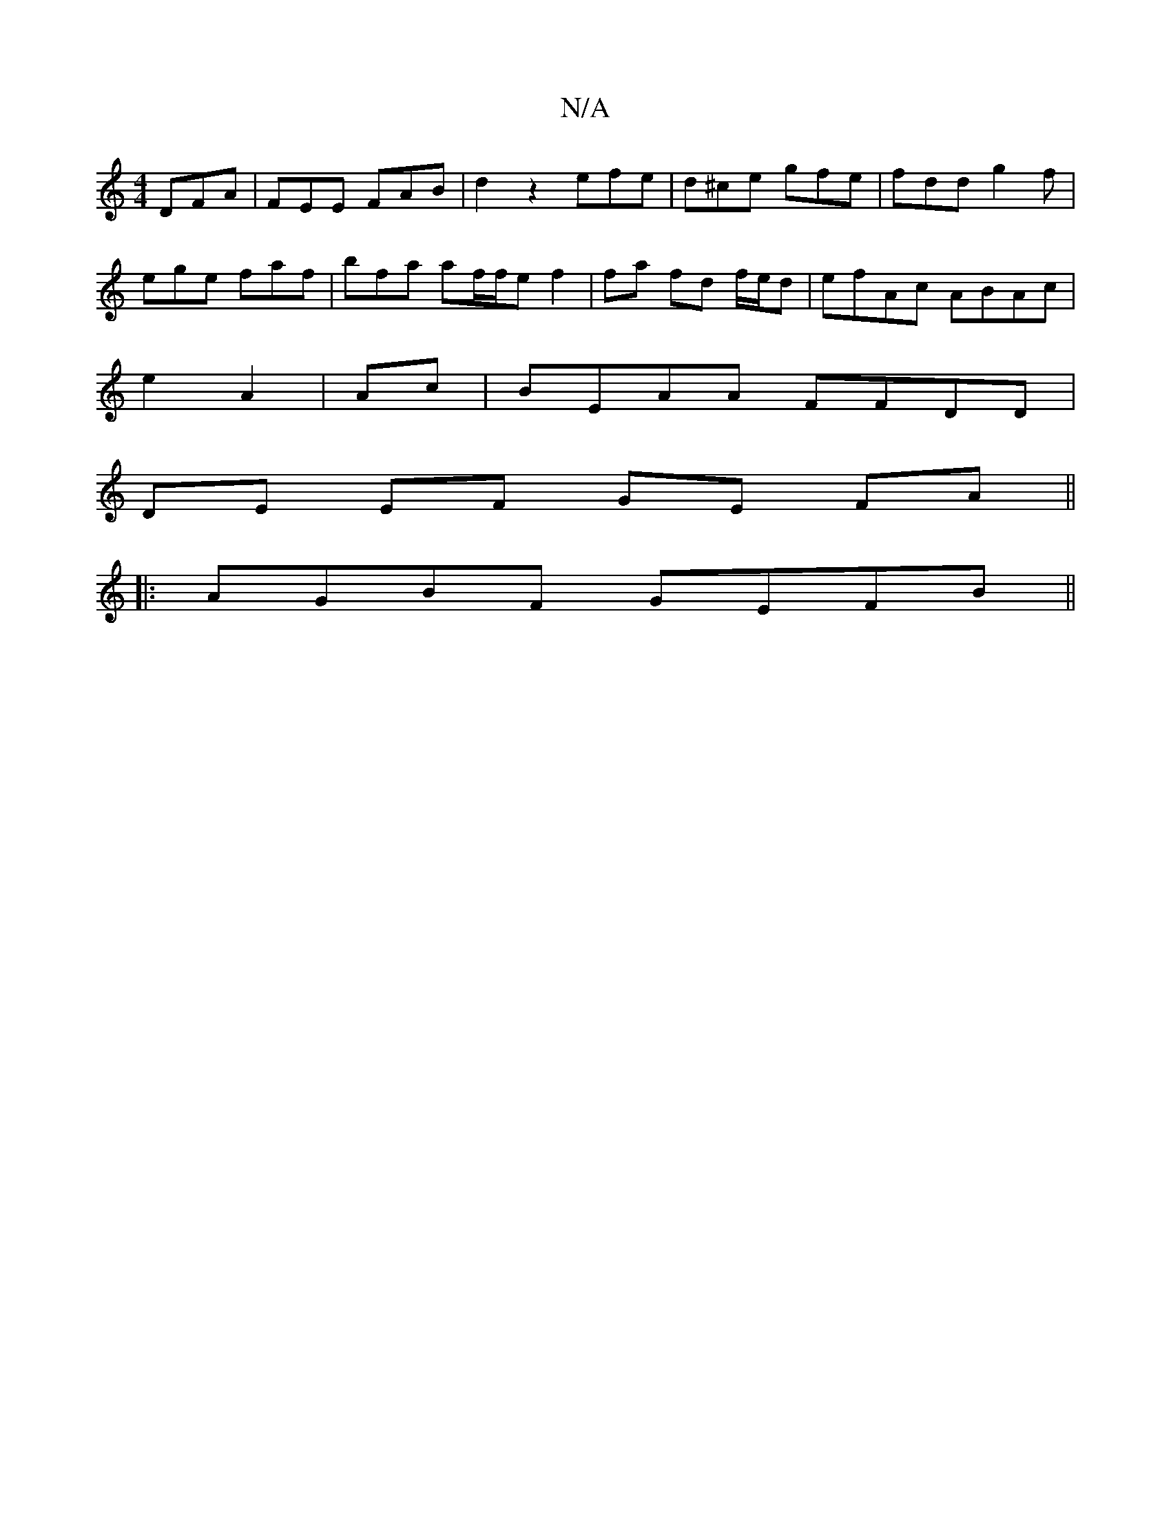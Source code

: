 X:1
T:N/A
M:4/4
R:N/A
K:Cmajor
 DFA | FEE FAB | d2 z2 efe | d^ce gfe|fdd g2f|
ege faf|bfa af/f/e f2|fa fd f/e/d | efAc ABAc|
e2A2|Ac|BEAA FFDD|
DE EF GE FA||
|:AGBF GEFB||

|:ABc A2 E | d2B ~B2d | c2 A gAA | ed' bab f2e:|
dcd|Gcd e